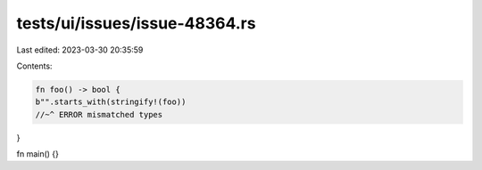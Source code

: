 tests/ui/issues/issue-48364.rs
==============================

Last edited: 2023-03-30 20:35:59

Contents:

.. code-block:: rs

    fn foo() -> bool {
    b"".starts_with(stringify!(foo))
    //~^ ERROR mismatched types
}

fn main() {}


